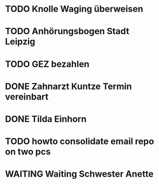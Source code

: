 #+PROPERTY: LOGGING nil
* TODO Knolle Waging überweisen
* TODO Anhörungsbogen Stadt Leipzig
* TODO GEZ bezahlen
* DONE Zahnarzt Kuntze Termin vereinbart
CLOSED: [2023-01-23 Mon 13:05]
* DONE Tilda Einhorn
CLOSED: [2023-01-31 Tue 13:20]
* TODO howto consolidate email repo on two pcs
* WAITING Waiting Schwester Anette
